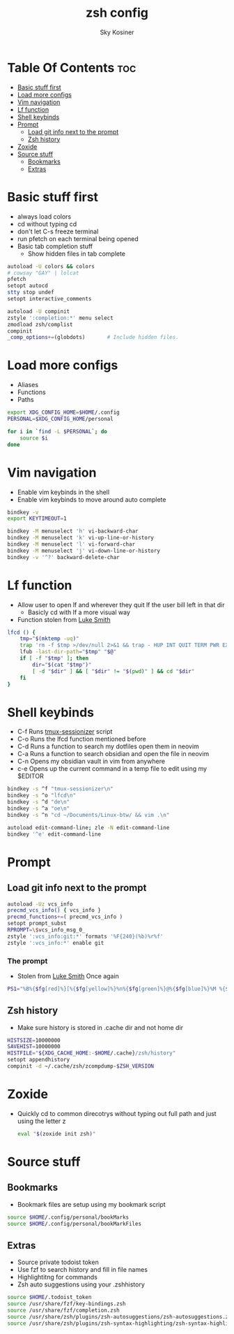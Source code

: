 #+TITLE: zsh config
#+AUTHOR: Sky Kosiner
#+PROPERTY: header-args :tangle .zshrc
#+STARTUP: showeverything
#+auto_tangle: t

* Table Of Contents :toc:
- [[#basic-stuff-first][Basic stuff first]]
- [[#load-more-configs][Load more configs]]
- [[#vim-navigation][Vim navigation]]
- [[#lf-function][Lf function]]
- [[#shell-keybinds][Shell keybinds]]
- [[#prompt][Prompt]]
  - [[#load-git-info-next-to-the-prompt][Load git info next to the prompt]]
  - [[#zsh-history][Zsh history]]
- [[#zoxide][Zoxide]]
- [[#source-stuff][Source stuff]]
  - [[#bookmarks][Bookmarks]]
  - [[#extras][Extras]]

* Basic stuff first
- always load colors
- cd without typing cd
- don't let C-s freeze terminal
- run pfetch on each terminal being opened
- Basic tab completion stuff
  - Show hidden files in tab complete
#+begin_src sh
autoload -U colors && colors
# cowsay "GAY" | lolcat
pfetch
setopt autocd
stty stop undef
setopt interactive_comments

autoload -U compinit
zstyle ':completion:*' menu select
zmodload zsh/complist
compinit
_comp_options+=(globdots)		# Include hidden files.
#+end_src

* Load more configs
- Aliases
- Functions
- Paths
#+begin_src sh
export XDG_CONFIG_HOME=$HOME/.config
PERSONAL=$XDG_CONFIG_HOME/personal

for i in `find -L $PERSONAL`; do
    source $i
done

#+end_src

* Vim navigation
- Enable vim keybinds in the shell
- Enable vim keybinds to move around auto complete
#+begin_src sh
bindkey -v
export KEYTIMEOUT=1

bindkey -M menuselect 'h' vi-backward-char
bindkey -M menuselect 'k' vi-up-line-or-history
bindkey -M menuselect 'l' vi-forward-char
bindkey -M menuselect 'j' vi-down-line-or-history
bindkey -v '^?' backward-delete-char
#+end_src

* Lf function
- Allow user to open lf and wherever they quit lf the user bill left in that dir
  - Basicly cd with lf a more visual way
- Function stolen from [[https://github.com/lukesmithxyz][Luke Smith]]
#+begin_src sh
lfcd () {
    tmp="$(mktemp -uq)"
    trap 'rm -f $tmp >/dev/null 2>&1 && trap - HUP INT QUIT TERM PWR EXIT' HUP INT QUIT TERM PWR EXIT
    lfub -last-dir-path="$tmp" "$@"
    if [ -f "$tmp" ]; then
        dir="$(cat "$tmp")"
        [ -d "$dir" ] && [ "$dir" != "$(pwd)" ] && cd "$dir"
    fi
}
#+end_src

* Shell keybinds
- C-f Runs [[https://github.com/skykosiner/.dotfiles/blob/master/bin/.local/bin/tmux-sessionizer][tmux-sessionizer]] script
- C-o Runs the lfcd function mentioned before
- C-d Runs a function to search my dotfiles open them in neovim
- C-a Runs a function to search obsidian and open the file in neovim
- C-n Opens my obsidian vault in vim from anywhere
- c-e Opens up the current command in a temp file to edit using my $EDITOR
#+begin_src sh
bindkey -s ^f "tmux-sessionizer\n"
bindkey -s ^o "lfcd\n"
bindkey -s ^d "de\n"
bindkey -s ^a "oe\n"
bindkey -s ^n "cd ~/Documents/Linux-btw/ && vim .\n"

autoload edit-command-line; zle -N edit-command-line
bindkey '^e' edit-command-line
#+end_src

* Prompt
** Load git info next to the prompt
#+begin_src sh
autoload -Uz vcs_info
precmd_vcs_info() { vcs_info }
precmd_functions+=( precmd_vcs_info )
setopt prompt_subst
RPROMPT=\$vcs_info_msg_0_
zstyle ':vcs_info:git:*' formats '%F{240}(%b)%r%f'
zstyle ':vcs_info:*' enable git
#+end_src
*** The prompt
- Stolen from [[https://github.com/lukesmithxyz][Luke Smith]] Once again
#+begin_src sh
PS1="%B%{$fg[red]%}[%{$fg[yellow]%}%n%{$fg[green]%}@%{$fg[blue]%}%M %{$fg[magenta]%}%~%{$fg[red]%}]%{$reset_color%}$%b "
#+end_src
** Zsh history
- Make sure history is stored in .cache dir and not home dir
#+begin_src sh
HISTSIZE=10000000
SAVEHIST=10000000
HISTFILE="${XDG_CACHE_HOME:-$HOME/.cache}/zsh/history"
setopt appendhistory
compinit -d ~/.cache/zsh/zcompdump-$ZSH_VERSION
#+end_src

* Zoxide
- Quickly cd to common direcotrys without typing out full path and just using the letter z
  #+begin_src sh
  eval "$(zoxide init zsh)"
  #+end_src

* Source stuff
** Bookmarks
- Bookmark files are setup using my bookmark script
#+begin_src sh
source $HOME/.config/personal/bookMarks
source $HOME/.config/personal/bookMarkFiles
#+end_src
** Extras
- Source private todoist token
- Use fzf to search history and fill in file names
- Highlightitng for commands
- Zsh auto suggestions using your .zshhistory
#+begin_src sh
source $HOME/.todoist_token
source /usr/share/fzf/key-bindings.zsh
source /usr/share/fzf/completion.zsh
source /usr/share/zsh/plugins/zsh-autosuggestions/zsh-autosuggestions.zsh
source /usr/share/zsh/plugins/zsh-syntax-highlighting/zsh-syntax-highlighting.zsh
#+end_src
